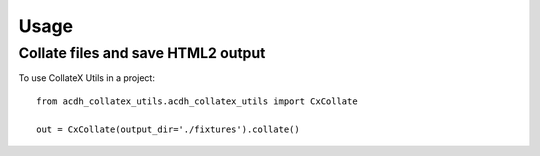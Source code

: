 =====
Usage
=====

Collate files and save HTML2 output
--------

To use CollateX Utils in a project::

    from acdh_collatex_utils.acdh_collatex_utils import CxCollate

    out = CxCollate(output_dir='./fixtures').collate()

